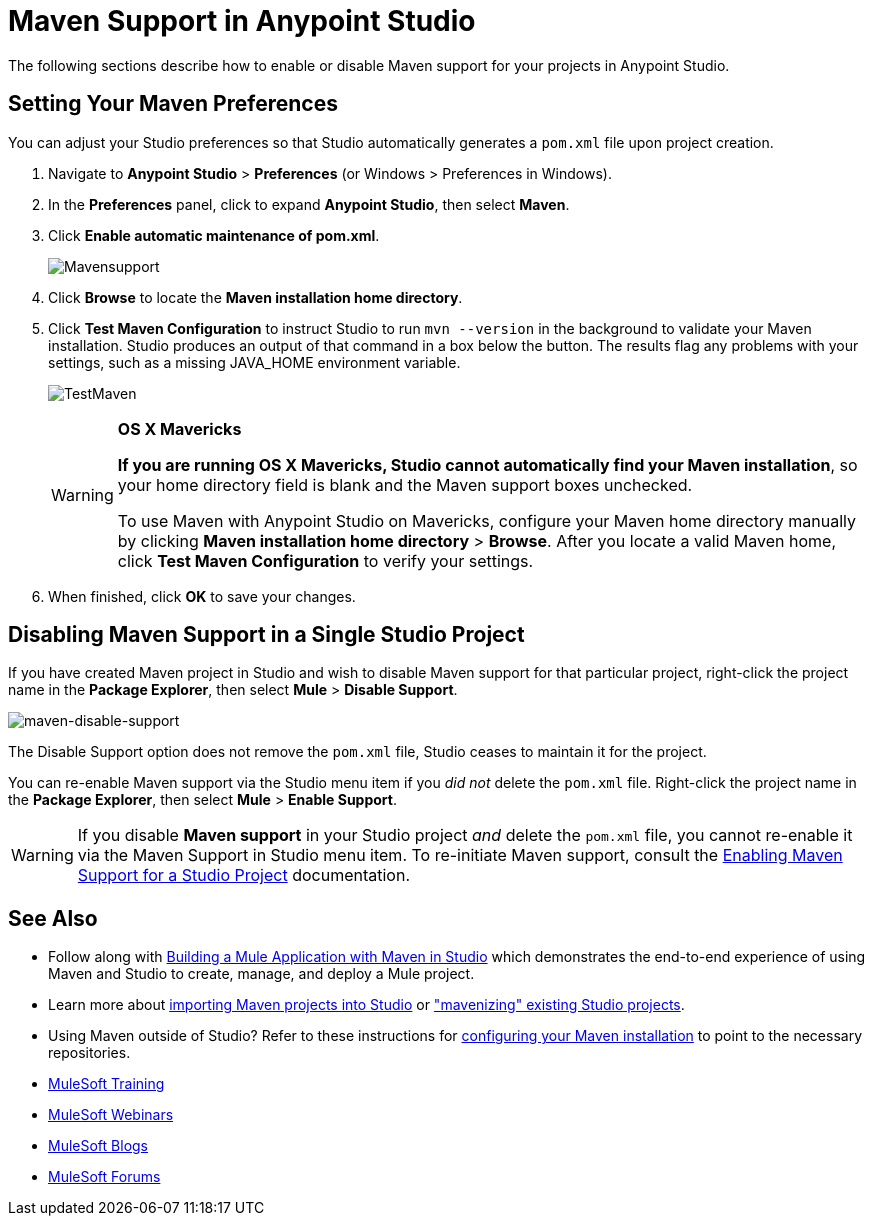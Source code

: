 = Maven Support in Anypoint Studio
:keywords: studio, maven, esb, version control, dependencies, libraries

The following sections describe how to enable or disable Maven support for your projects in Anypoint Studio. 

== Setting Your Maven Preferences

You can adjust your Studio preferences so that Studio automatically generates a `pom.xml` file upon project creation.  

. Navigate to *Anypoint Studio* > *Preferences* (or Windows > Preferences in Windows).
. In the *Preferences* panel, click to expand *Anypoint Studio*, then select *Maven*.
. Click *Enable automatic maintenance of pom.xml*. 
+
image:Mavensupport.png[Mavensupport]
+
. Click *Browse* to locate the *Maven installation home directory*.
. Click *Test Maven Configuration* to instruct Studio to run `mvn --version` in the background to validate your Maven installation. Studio produces an output of that command in a box below the button. The results flag any problems with your settings, such as a missing JAVA_HOME environment variable.
+
image:TestMaven.png[TestMaven]
+
[WARNING]
====
*OS X Mavericks*

*If you are running OS X Mavericks, Studio cannot automatically find your Maven installation*, so your home directory field is blank and the Maven support boxes unchecked. 

To use Maven with Anypoint Studio on Mavericks, configure your Maven home directory manually by clicking *Maven installation home directory* > *Browse*. After you locate a valid Maven home, click *Test Maven Configuration* to verify your settings.
====
+
. When finished, click *OK* to save your changes.

== Disabling Maven Support in a Single Studio Project

If you have created Maven project in Studio and wish to disable Maven support for that particular project, right-click the project name in the *Package Explorer*, then select *Mule* > *Disable Support*.

image:maven-disable-support.png[maven-disable-support]

The Disable Support option does not remove the `pom.xml` file, Studio ceases to maintain it for the project. 

You can re-enable Maven support via the Studio menu item if you _did not_ delete the `pom.xml` file. Right-click the project name in the *Package Explorer*, then select *Mule* > *Enable Support*.

[WARNING]
If you disable *Maven support* in your Studio project _and_ delete the `pom.xml` file, you cannot re-enable it via the Maven Support in Studio menu item. To re-initiate Maven support, consult the link:/mule-user-guide/v/3.8/enabling-maven-support-for-a-studio-project[Enabling Maven Support for a Studio Project] documentation.

== See Also

* Follow along with link:/mule-user-guide/v/3.8/building-a-mule-application-with-maven-in-studio[Building a Mule Application with Maven in Studio] which demonstrates the end-to-end experience of using Maven and Studio to create, manage, and deploy a Mule project.
* Learn more about link:/mule-user-guide/v/3.8/importing-a-maven-project-into-studio[importing Maven projects into Studio] or link:/mule-user-guide/v/3.8/enabling-maven-support-for-a-studio-project["mavenizing" existing Studio projects].
* Using Maven outside of Studio? Refer to these instructions for link:/mule-user-guide/v/3.8/configuring-maven-to-work-with-mule-esb[configuring your Maven installation] to point to the necessary repositories.
* link:http://training.mulesoft.com[MuleSoft Training]
* link:https://www.mulesoft.com/webinars[MuleSoft Webinars]
* link:http://blogs.mulesoft.com[MuleSoft Blogs]
* link:http://forums.mulesoft.com[MuleSoft Forums]
